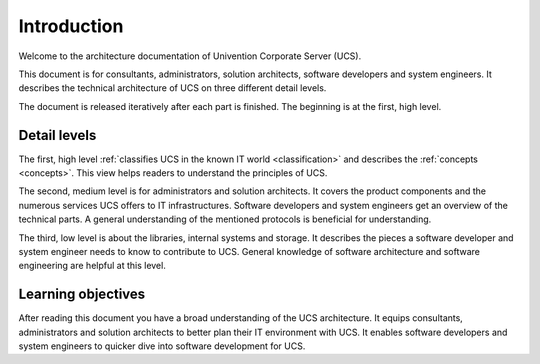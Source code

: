 .. _introduction:

************
Introduction
************

Welcome to the architecture documentation of Univention Corporate Server (UCS).

This document is for consultants, administrators, solution architects, software
developers and system engineers. It describes the technical architecture of UCS
on three different detail levels.

.. TODO Remove this sentence once the whole document is done.

The document is released iteratively after each part is finished. The beginning
is at the first, high level.

Detail levels
=============

The first, high level :ref:`classifies UCS in the known IT world
<classification>` and describes the :ref:`concepts <concepts>`. This view helps
readers to understand the principles of UCS.

.. TODO : Enable the references, once the sections are written:
   """covers the :ref:`product components <product-components>` and the :ref:`numerous
   services <services>` UCS offers to IT infrastructures.  Software developers and"""

The second, medium level is for administrators and solution architects. It
covers the product components and the numerous services UCS offers to IT
infrastructures. Software developers and system engineers get an overview of
the technical parts. A general understanding of the mentioned protocols is
beneficial for understanding.

.. TODO : Enable the references, once the sections are written:
   """The third, low level is about the :ref:`libraries <libraries>`, :ref:`internal
   systems and storage <systems-storage>`. It describes the pieces a software"""

The third, low level is about the libraries, internal systems and storage. It
describes the pieces a software developer and system engineer needs to know to
contribute to UCS. General knowledge of software architecture and software
engineering are helpful at this level.

Learning objectives
===================

After reading this document you have a broad understanding of the UCS
architecture. It equips consultants, administrators and solution architects to
better plan their IT environment with UCS. It enables software developers and
system engineers to quicker dive into software development for UCS.

